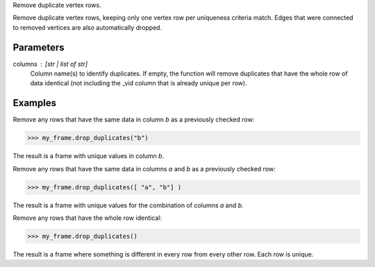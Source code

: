 Remove duplicate vertex rows.

Remove duplicate vertex rows, keeping only one vertex row per uniqueness
criteria match.
Edges that were connected to removed vertices are also automatically dropped.

Parameters
----------
columns : [str | list of str]
    Column name(s) to identify duplicates.
    If empty, the function will remove duplicates that have the whole row of
    data identical (not including the _vid column that is already unique per
    row).

Examples
--------
Remove any rows that have the same data in column *b* as a previously
checked row:

.. code::

    >>> my_frame.drop_duplicates("b")

The result is a frame with unique values in column *b*.

Remove any rows that have the same data in columns *a* and *b* as a
previously checked row:

.. code::

    >>> my_frame.drop_duplicates([ "a", "b"] )

The result is a frame with unique values for the combination of columns
*a* and *b*.

Remove any rows that have the whole row identical:

.. code::

    >>> my_frame.drop_duplicates()

The result is a frame where something is different in every row from every
other row.
Each row is unique.

